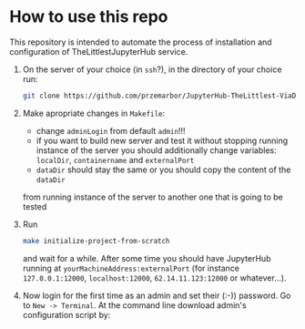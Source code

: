  
* How to use this repo
This repository is intended to automate the process of installation and
configuration of TheLittlestJupyterHub service.

1. On the server of your choice (in ~ssh~?), in the directory of your choice run:
   #+begin_src bash
   git clone https://github.com/przemarbor/JupyterHub-TheLittlest-ViaDocker
   #+end_src

2. Make apropriate changes in ~Makefile~:
  - change ~adminLogin~ from default ~admin~!!!
  - if you want to build new server and test it without stopping running instance
    of the server you should additionally change variables:
    ~localDir~, ~containername~ and ~externalPort~     
  - ~dataDir~ should stay the same or you should copy the content of the ~dataDir~
  from running instance of the server to another one that is going to be tested

3. Run
   #+begin_src bash
   make initialize-project-from-scratch
   #+end_src
      
   and wait for a while.
   After some time you should have JupyterHub running at
   ~yourMachineAddress:externalPort~ (for instance ~127.0.0.1:12000~,
   ~localhost:12000~, ~62.14.11.123:12000~ or whatever...).

4. Now login for the first time as an admin and set their (:-)) password.
   Go to ~New -> Terminal~. At the command line download
   admin's configuration script by:
   #+begin_src bash
   
   #+end_src   

